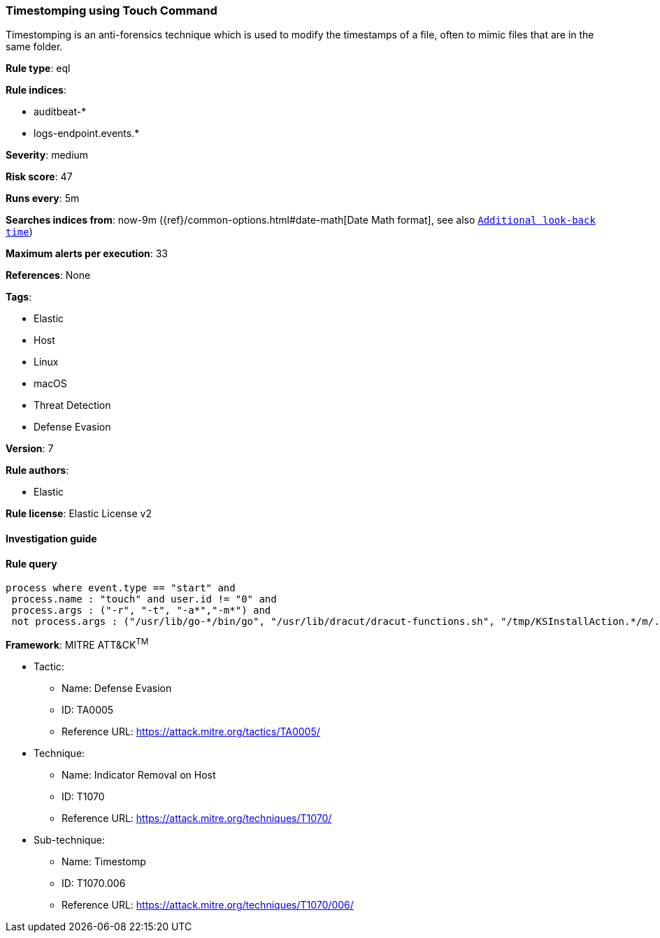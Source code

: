 [[prebuilt-rule-7-16-4-timestomping-using-touch-command]]
=== Timestomping using Touch Command

Timestomping is an anti-forensics technique which is used to modify the timestamps of a file, often to mimic files that are in the same folder.

*Rule type*: eql

*Rule indices*: 

* auditbeat-*
* logs-endpoint.events.*

*Severity*: medium

*Risk score*: 47

*Runs every*: 5m

*Searches indices from*: now-9m ({ref}/common-options.html#date-math[Date Math format], see also <<rule-schedule, `Additional look-back time`>>)

*Maximum alerts per execution*: 33

*References*: None

*Tags*: 

* Elastic
* Host
* Linux
* macOS
* Threat Detection
* Defense Evasion

*Version*: 7

*Rule authors*: 

* Elastic

*Rule license*: Elastic License v2


==== Investigation guide


[source, markdown]
----------------------------------

----------------------------------

==== Rule query


[source, js]
----------------------------------
process where event.type == "start" and
 process.name : "touch" and user.id != "0" and
 process.args : ("-r", "-t", "-a*","-m*") and
 not process.args : ("/usr/lib/go-*/bin/go", "/usr/lib/dracut/dracut-functions.sh", "/tmp/KSInstallAction.*/m/.patch/*")

----------------------------------

*Framework*: MITRE ATT&CK^TM^

* Tactic:
** Name: Defense Evasion
** ID: TA0005
** Reference URL: https://attack.mitre.org/tactics/TA0005/
* Technique:
** Name: Indicator Removal on Host
** ID: T1070
** Reference URL: https://attack.mitre.org/techniques/T1070/
* Sub-technique:
** Name: Timestomp
** ID: T1070.006
** Reference URL: https://attack.mitre.org/techniques/T1070/006/

